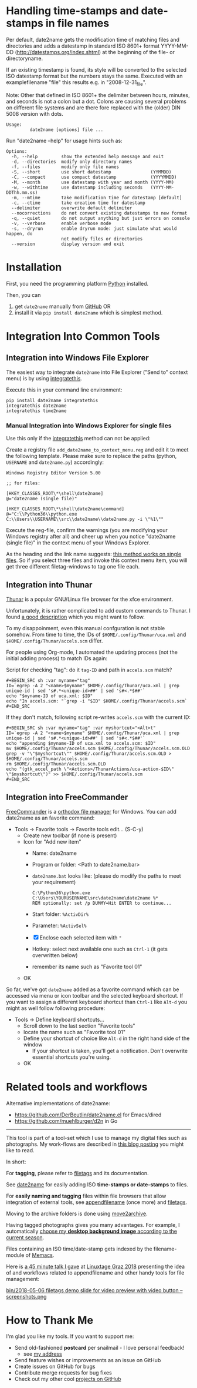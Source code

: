 * Handling time-stamps and date-stamps in file names

#+BEGIN_HTML
<a href="https://karl-voit.at/demo-date2name">
<img src="https://raw.githubusercontent.com/novoid/screencasts/master/file_management/date2name.gif" />
</a>
#+END_HTML

[[file:bin/screencast.gif]]

Per default, date2name gets the modification time of matching files
and directories and adds a datestamp in standard ISO 8601+ format
YYYY-MM-DD (http://datestamps.org/index.shtml) at the beginning of
the file- or directoryname.

If an existing timestamp is found, its style will be converted to the
selected ISO datestamp format but the numbers stays the same.
Executed with an examplefilename "file" this results e.g. in
"2008-12-31_file".

Note: Other that defined in ISO 8601+ the delimiter between hours,
minutes, and seconds is not a colon but a dot. Colons are causing
several problems on different file systems and are there fore replaced
with the (older) DIN 5008 version with dots.

: Usage:
:          date2name [options] file ...

Run "date2name --help" for usage hints such as:

: Options:
:   -h, --help         show the extended help message and exit
:   -d, --directories  modify only directory names
:   -f, --files        modify only file names
:   -S, --short        use short datestamp               (YYMMDD)
:   -C, --compact      use compact datestamp             (YYYYMMDD)
:   -M, --month        use datestamp with year and month (YYYY-MM)
:   -w, --withtime     use datestamp including seconds   (YYYY-MM-DDThh.mm.ss)
:   -m, --mtime        take modification time for datestamp [default]
:   -c, --ctime        take creation time for datestamp
:   --delimiter        overwrite default delimiter
:   --nocorrections    do not convert existing datestamps to new format
:   -q, --quiet        do not output anything but just errors on console
:   -v, --verbose      enable verbose mode
:   -s, --dryrun       enable dryrun mode: just simulate what would happen, do
:                      not modify files or directories
:   --version          display version and exit

* Installation

First, you need the programming platform [[https://www.python.org/downloads/][Python]] installed.

Then, you can

1. get =date2name= manually from [[https://github.com/novoid/date2name][GitHub]] OR
2. install it via =pip install date2name= which is simplest method.

* Integration Into Common Tools

** Integration into Windows File Explorer

The easiest way to integrate =date2name= into File Explorer ("Send to"
context menu) is by using [[https://github.com/novoid/integratethis][integratethis]].

Execute this in your command line environment:

: pip install date2name integratethis
: integratethis date2name
: integratethis time2name

*** Manual Integration into Windows Explorer for single files

Use this only if the [[https://github.com/novoid/integratethis][integratethis]] method can not be applied:

Create a registry file =add_date2name_to_context_menu.reg= and edit it
to meet the following template. Please make sure to replace the paths
(python, =USERNAME= and =date2name.py=) accordingly:

#+BEGIN_EXAMPLE
Windows Registry Editor Version 5.00

;; for files:

[HKEY_CLASSES_ROOT\*\shell\date2name]
@="date2name (single file)"

[HKEY_CLASSES_ROOT\*\shell\date2name\command]
@="C:\\Python36\\python.exe C:\\Users\\USERNAME\\src\\date2name\\date2name.py -i \"%1\""
#+END_EXAMPLE

Execute the reg-file, confirm the warnings (you are modifying your
Windows registry after all) and cheer up when you notice "date2name
(single file)" in the context menu of your Windows Explorer.

As the heading and the link name suggests: [[https://stackoverflow.com/questions/6440715/how-to-pass-multiple-filenames-to-a-context-menu-shell-command][this method works on single
files]]. So if you select three files and invoke this context menu item,
you will get three different filetag-windows to tag one file each.

** Integration into Thunar

[[https://en.wikipedia.org/wiki/Thunar][Thunar]] is a popular GNU/Linux file browser for the xfce environment.

Unfortunately, it is rather complicated to add custom commands to
Thunar. I found [[https://askubuntu.com/questions/403922/keyboard-shortcut-for-thunar-custom-actions][a good description]] which you might want to follow.

To my disappoinment, even this manual confguration is not stable
somehow. From time to time, the IDs of ~$HOME/.config/Thunar/uca.xml~
and ~$HOME/.config/Thunar/accels.scm~ differ.

For people using Org-mode, I automated the updating process (not the
initial adding process) to match IDs again:

Script for checking "tag": do it ~tag-ID~ and path in ~accels.scm~ match?
: #+BEGIN_SRC sh :var myname="tag"
: ID=`egrep -A 2 "<name>$myname" $HOME/.config/Thunar/uca.xml | grep unique-id | sed 's#.*<unique-id>##' | sed 's#<.*$##'`
: echo "$myname-ID of uca.xml: $ID"
: echo "In accels.scm: "`grep -i "$ID" $HOME/.config/Thunar/accels.scm`
: #+END_SRC

If they don't match, following script re-writes ~accels.scm~ with the current ID:
: #+BEGIN_SRC sh :var myname="tag" :var myshortcut="<Alt>t"
: ID=`egrep -A 2 "<name>$myname" $HOME/.config/Thunar/uca.xml | grep unique-id | sed 's#.*<unique-id>##' | sed 's#<.*$##'`
: echo "appending $myname-ID of uca.xml to accels.scm: $ID"
: mv $HOME/.config/Thunar/accels.scm $HOME/.config/Thunar/accels.scm.OLD
: grep -v "\"$myshortcut\"" $HOME/.config/Thunar/accels.scm.OLD > $HOME/.config/Thunar/accels.scm
: rm $HOME/.config/Thunar/accels.scm.OLD
: echo "(gtk_accel_path \"<Actions>/ThunarActions/uca-action-$ID\" \"$myshortcut\")" >> $HOME/.config/Thunar/accels.scm
: #+END_SRC

** Integration into FreeCommander

[[http://freecommander.com/en/summary/][FreeCommander]] is a [[https://en.wikipedia.org/wiki/File_manager#Orthodox_file_managers][orthodox file manager]] for Windows. You can add
date2name as an favorite command:

- Tools → Favorite tools → Favorite tools edit... (S-C-y)
  - Create new toolbar (if none is present)
  - Icon for "Add new item"
    - Name: date2name
    - Program or folder: <Path to date2name.bar>
	- =date2name.bat= looks like: (please do modify the paths to meet your requirement)
        : C:\Python36\python.exe C:\Users\YOURUSERNAME\src\date2name\date2name %*
	  : REM optionally: set /p DUMMY=Hit ENTER to continue...
    - Start folder: =%ActivDir%=
    - Parameter: =%ActivSel%=
    - [X] Enclose each selected item with ="=
    - Hotkey: select next available one such as =Ctrl-1= (it gets overwritten below)
	- remember its name such as "Favorite tool 01"
  - OK

So far, we've got =date2name= added as a favorite command which can be
accessed via menu or icon toolbar and the selected keyboard shortcut.
If you want to assign a different keyboard shortcut than =Ctrl-1= like
=Alt-d= you might as well follow following procedure:

- Tools → Define keyboard shortcuts...
  - Scroll down to the last section "Favorite tools"
  - locate the name such as "Favorite tool 01"
  - Define your shortcut of choice like =Alt-d= in the right hand side of the window
    - If your shortcut is taken, you'll get a notification. Don't
      overwrite essential shortcuts you're using.
  - OK

* Related tools and workflows

Alternative implementations of date2name:
- https://github.com/DerBeutlin/date2name.el for Emacs/dired
- https://github.com/muehlburger/d2n in Go

---------------

This tool is part of a tool-set which I use to manage my digital files
such as photographs. My work-flows are described in [[http://karl-voit.at/managing-digital-photographs/][this blog posting]]
you might like to read.

In short:

For *tagging*, please refer to [[https://github.com/novoid/filetags][filetags]] and its documentation.

See [[https://github.com/novoid/date2name][date2name]] for easily adding ISO *time-stamps or date-stamps* to
files.

For *easily naming and tagging* files within file browsers that allow
integration of external tools, see [[https://github.com/novoid/appendfilename][appendfilename]] (once more) and
[[https://github.com/novoid/filetags][filetags]].

Moving to the archive folders is done using [[https://github.com/novoid/move2archive][move2archive]].

Having tagged photographs gives you many advantages. For example, I
automatically [[https://github.com/novoid/set_desktop_background_according_to_season][choose my *desktop background image* according to the
current season]].

Files containing an ISO time/date-stamp gets indexed by the
filename-module of [[https://github.com/novoid/Memacs][Memacs]].

Here is [[https://glt18-programm.linuxtage.at/events/321.html][a 45 minute talk I gave]] at [[https://glt18.linuxtage.at/][Linuxtage Graz 2018]] presenting the
idea of and workflows related to appendfilename and other handy tools
for file management:

[[https://media.ccc.de/v/GLT18_-_321_-_en_-_g_ap147_004_-_201804281550_-_the_advantages_of_file_name_conventions_and_tagging_-_karl_voit/][bin/2018-05-06 filetags demo slide for video preview with video button -- screenshots.png]]

* How to Thank Me

I'm glad you like my tools. If you want to support me:

- Send old-fashioned *postcard* per snailmail - I love personal feedback!
  - see [[http://tinyurl.com/j6w8hyo][my address]]
- Send feature wishes or improvements as an issue on GitHub
- Create issues on GitHub for bugs
- Contribute merge requests for bug fixes
- Check out my other cool [[https://github.com/novoid][projects on GitHub]]
